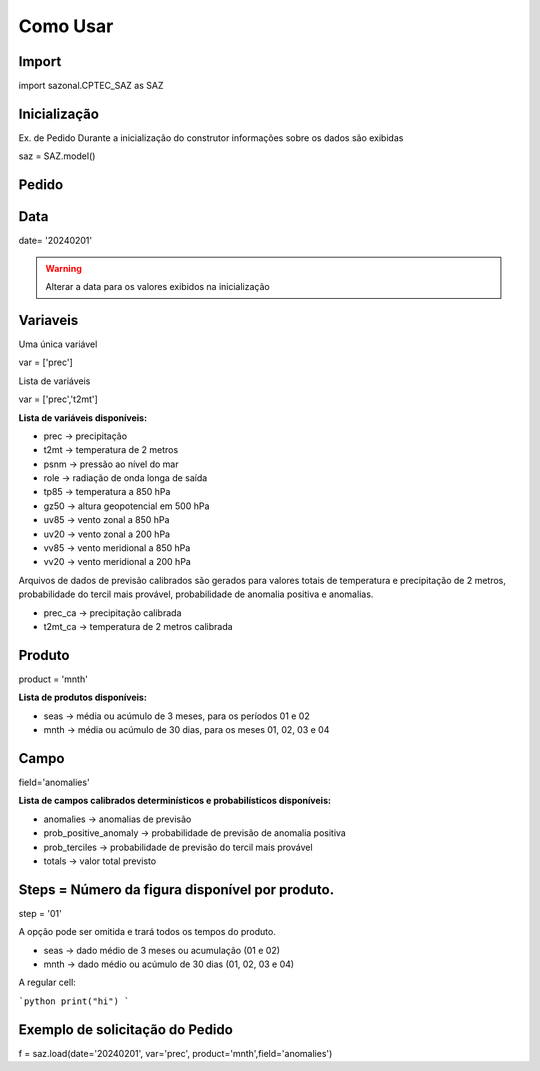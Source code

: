 Como Usar
=========

Import
------

import sazonal.CPTEC_SAZ as SAZ

Inicialização
-------------

Ex. de Pedido
Durante a inicialização do construtor informações sobre os dados são exibidas

saz = SAZ.model()


Pedido
------

Data
----

date= '20240201'

.. warning::
  Alterar a data para os valores exibidos na inicialização

Variaveis
---------
Uma única variável

var = ['prec']

Lista de variáveis

var = ['prec','t2mt']


**Lista de variáveis disponíveis:**

- prec -> precipitação
- t2mt -> temperatura de 2 metros
- psnm -> pressão ao nível do mar
- role -> radiação de onda longa de saída
- tp85 -> temperatura a 850 hPa
- gz50 -> altura geopotencial em 500 hPa
- uv85 -> vento zonal a 850 hPa
- uv20 -> vento zonal a 200 hPa
- vv85 -> vento meridional a 850 hPa
- vv20 -> vento meridional a 200 hPa

Arquivos de dados de previsão calibrados são gerados para valores totais de temperatura e precipitação de 2 metros, probabilidade do tercil mais provável, probabilidade de anomalia positiva e anomalias.

- prec_ca -> precipitação calibrada
- t2mt_ca -> temperatura de 2 metros calibrada


Produto
-------

product = 'mnth'

**Lista de produtos disponíveis:**

- seas -> média ou acúmulo de 3 meses, para os períodos 01 e 02
- mnth -> média ou acúmulo de 30 dias, para os meses 01, 02, 03 e 04

Campo
-----

field='anomalies'

**Lista de campos calibrados determinísticos e probabilísticos disponíveis:**

- anomalies -> anomalias de previsão
- prob_positive_anomaly  -> probabilidade de previsão de anomalia positiva
- prob_terciles -> probabilidade de previsão do tercil mais provável
- totals -> valor total previsto


Steps = Número da figura disponível por produto.
------------------------------------------------

step = '01'

A opção pode ser omitida e trará todos os tempos do produto.

- seas -> dado médio de 3 meses ou acumulação (01 e 02)
- mnth -> dado médio ou acúmulo de 30 dias (01, 02, 03 e 04)

A regular cell:

```python
print("hi")
```



Exemplo de solicitação do Pedido
--------------------------------

f = saz.load(date='20240201', var='prec', product='mnth',field='anomalies')


